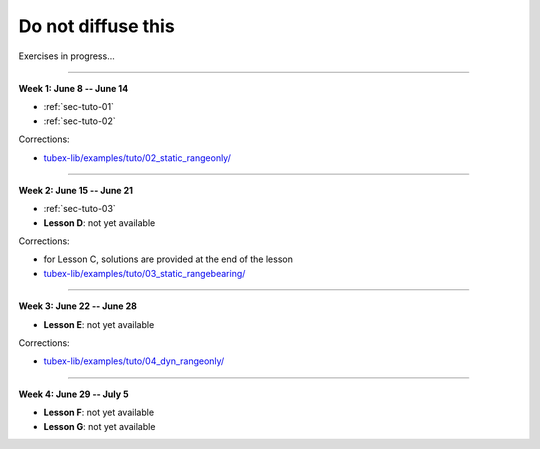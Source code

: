 .. _sec-tuto-non-public:

###################
Do not diffuse this
###################

Exercises in progress...

------------------------------------------------------

**Week 1: June 8 -- June 14**

* :ref:`sec-tuto-01`
* :ref:`sec-tuto-02`

Corrections:

* `tubex-lib/examples/tuto/02_static_rangeonly/ <https://github.com/SimonRohou/tubex-lib/tree/dev/examples/tuto/02_static_rangeonly>`_

------------------------------------------------------

**Week 2: June 15 -- June 21**

* :ref:`sec-tuto-03`
* **Lesson D**: not yet available

Corrections:

* for Lesson C, solutions are provided at the end of the lesson
* `tubex-lib/examples/tuto/03_static_rangebearing/ <https://github.com/SimonRohou/tubex-lib/tree/dev/examples/tuto/03_static_rangebearing>`_

------------------------------------------------------

**Week 3: June 22 -- June 28**

* **Lesson E**: not yet available

Corrections:

* `tubex-lib/examples/tuto/04_dyn_rangeonly/ <https://github.com/SimonRohou/tubex-lib/tree/dev/examples/tuto/04_dyn_rangeonly>`_

------------------------------------------------------

**Week 4: June 29 -- July 5**

* **Lesson F**: not yet available
* **Lesson G**: not yet available